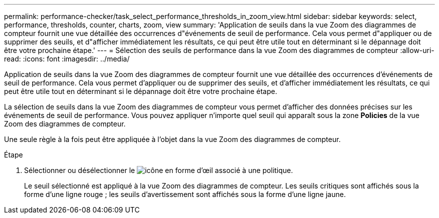 ---
permalink: performance-checker/task_select_performance_thresholds_in_zoom_view.html 
sidebar: sidebar 
keywords: select, performance, thresholds, counter, charts, zoom, view 
summary: 'Application de seuils dans la vue Zoom des diagrammes de compteur fournit une vue détaillée des occurrences d"événements de seuil de performance. Cela vous permet d"appliquer ou de supprimer des seuils, et d"afficher immédiatement les résultats, ce qui peut être utile tout en déterminant si le dépannage doit être votre prochaine étape.' 
---
= Sélection des seuils de performance dans la vue Zoom des diagrammes de compteur
:allow-uri-read: 
:icons: font
:imagesdir: ../media/


[role="lead"]
Application de seuils dans la vue Zoom des diagrammes de compteur fournit une vue détaillée des occurrences d'événements de seuil de performance. Cela vous permet d'appliquer ou de supprimer des seuils, et d'afficher immédiatement les résultats, ce qui peut être utile tout en déterminant si le dépannage doit être votre prochaine étape.

La sélection de seuils dans la vue Zoom des diagrammes de compteur vous permet d'afficher des données précises sur les événements de seuil de performance. Vous pouvez appliquer n'importe quel seuil qui apparaît sous la zone *Policies* de la vue Zoom des diagrammes de compteur.

Une seule règle à la fois peut être appliquée à l'objet dans la vue Zoom des diagrammes de compteur.

.Étape
. Sélectionner ou désélectionner le image:../media/eye_icon.gif["icône en forme d'œil"] associé à une politique.
+
Le seuil sélectionné est appliqué à la vue Zoom des diagrammes de compteur. Les seuils critiques sont affichés sous la forme d'une ligne rouge ; les seuils d'avertissement sont affichés sous la forme d'une ligne jaune.


